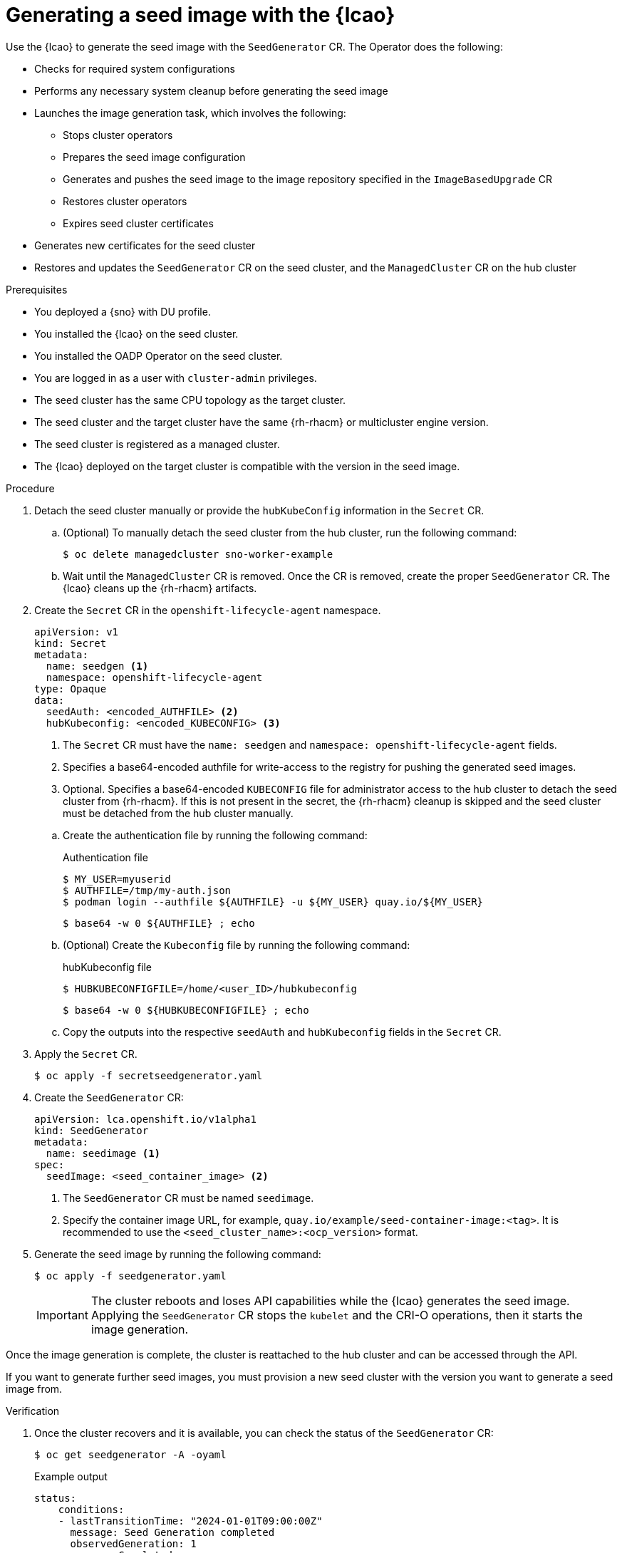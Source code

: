 // Module included in the following assemblies:
// Epic TELCOSTRAT-160 (4.15/4.16), story TELCODOCS-1576
// * scalability_and_performance/ztp-talm-updating-managed-policies.adoc

:_mod-docs-content-type: PROCEDURE
[id="ztp-image-based-upgrade-seed-generation_{context}"]
= Generating a seed image with the {lcao}

Use the {lcao} to generate the seed image with the `SeedGenerator` CR. The Operator does the following:

// seed cluster, some things are cluster specific that are not included
// all operator, LCAO, OADP, LVMS, included in the seed image, telco day2 stuff is incl
// system config checks ()

* Checks for required system configurations
* Performs any necessary system cleanup before generating the seed image
* Launches the image generation task, which involves the following:
//seedgen Secret and seedgenerator get deleted before imager to not be added to the image
** Stops cluster operators
** Prepares the seed image configuration
** Generates and pushes the seed image to the image repository specified in the `ImageBasedUpgrade` CR
** Restores cluster operators
** Expires seed cluster certificates
* Generates new certificates for the seed cluster
* Restores and updates the `SeedGenerator` CR on the seed cluster, and the `ManagedCluster` CR on the hub cluster

//TODO Expand on what the seed image contains and explicitly say what it doesn't

.Prerequisites

* You deployed a {sno} with DU profile.
* You installed the {lcao} on the seed cluster.
* You installed the OADP Operator on the seed cluster.
* You are logged in as a user with `cluster-admin` privileges.
* The seed cluster has the same CPU topology as the target cluster.
* The seed cluster and the target cluster have the same {rh-rhacm} or multicluster engine version.
* The seed cluster is registered as a managed cluster.
* The {lcao} deployed on the target cluster is compatible with the version in the seed image.
// Are there more prereqs?

.Procedure

. Detach the seed cluster manually or provide the `hubKubeConfig` information in the `Secret` CR.

.. (Optional) To manually detach the seed cluster from the hub cluster, run the following command:
+
[source,terminal]
----
$ oc delete managedcluster sno-worker-example
----

.. Wait until the `ManagedCluster` CR is removed. Once the CR is removed, create the proper `SeedGenerator` CR. The {lcao} cleans up the {rh-rhacm} artifacts.

. Create the `Secret` CR in the `openshift-lifecycle-agent` namespace.
+
--
[source,yaml]
----
apiVersion: v1
kind: Secret
metadata:
  name: seedgen <1>
  namespace: openshift-lifecycle-agent
type: Opaque
data:
  seedAuth: <encoded_AUTHFILE> <2>
  hubKubeconfig: <encoded_KUBECONFIG> <3>
----
<1> The `Secret` CR must have the `name: seedgen` and `namespace: openshift-lifecycle-agent` fields.
<2> Specifies a base64-encoded authfile for write-access to the registry for pushing the generated seed images.
<3> Optional. Specifies a base64-encoded `KUBECONFIG` file for administrator access to the hub cluster to detach the seed cluster from {rh-rhacm}. If this is not present in the secret, the {rh-rhacm} cleanup is skipped and the seed cluster must be detached from the hub cluster manually.
--

.. Create the authentication file by running the following command:
+
--
.Authentication file
[source,terminal]
----
$ MY_USER=myuserid
$ AUTHFILE=/tmp/my-auth.json
$ podman login --authfile ${AUTHFILE} -u ${MY_USER} quay.io/${MY_USER}
----

[source,terminal]
----
$ base64 -w 0 ${AUTHFILE} ; echo
----
--

.. (Optional) Create the `Kubeconfig` file by running the following command:
+
--
.hubKubeconfig file
[source,terminal]
----
$ HUBKUBECONFIGFILE=/home/<user_ID>/hubkubeconfig
----

[source,terminal]
----
$ base64 -w 0 ${HUBKUBECONFIGFILE} ; echo
----
--

.. Copy the outputs into the respective `seedAuth` and `hubKubeconfig` fields in the `Secret` CR.

. Apply the `Secret` CR.
+
[source,terminal]
----
$ oc apply -f secretseedgenerator.yaml
----

. Create the `SeedGenerator` CR:
+
--
[source,yaml]
----
apiVersion: lca.openshift.io/v1alpha1
kind: SeedGenerator
metadata:
  name: seedimage <1>
spec:
  seedImage: <seed_container_image> <2>
----
<1> The `SeedGenerator` CR must be named `seedimage`.
<2> Specify the container image URL, for example, `quay.io/example/seed-container-image:<tag>`. It is recommended to use the `<seed_cluster_name>:<ocp_version>` format.
--

. Generate the seed image by running the following command:
+
[source,terminal]
----
$ oc apply -f seedgenerator.yaml
----

+
[IMPORTANT]
====
The cluster reboots and loses API capabilities while the {lcao} generates the seed image.
Applying the `SeedGenerator` CR stops the `kubelet` and the CRI-O operations, then it starts the image generation.
====

Once the image generation is complete, the cluster is reattached to the hub cluster and can be accessed through the API.

If you want to generate further seed images, you must provision a new seed cluster with the version you want to generate a seed image from.

.Verification

////
TODO add this to future Troubleshooting section

. You can monitor the image generation process.

.. SSH into the seed cluster:
+
[source,terminal]
----
$ ssh core@<node_ID>
----
// must have an ssh key configured via MC. When do we do this and how?

.. Check the image generation logs by running the following command:
+
[source,terminal]
----
$ podman logs -f ibu_imager
----
////

. Once the cluster recovers and it is available, you can check the status of the `SeedGenerator` CR:
+
--
[source,terminal]
----
$ oc get seedgenerator -A -oyaml
----

.Example output
[source,yaml]
----
status:
    conditions:
    - lastTransitionTime: "2024-01-01T09:00:00Z"
      message: Seed Generation completed
      observedGeneration: 1
      reason: Completed
      status: "True"
      type: SeedGenCompleted <1>
    - lastTransitionTime: "2024-01-01T09:02:00Z"
      message: Seed Generation completed
      observedGeneration: 1
      reason: Completed
      status: "False"
      type: SeedGenInProgress
    observedGeneration: 1
----
<1> The seed image generation is complete.
--

. Verify that the {sno} is running and is attached to the {rh-rhacm} hub cluster:
+
--
[source,terminal]
----
$ oc get managedclusters sno-worker-example
----

.Example output
[source,terminal]
----
$ oc get managedclusters sno-worker-example
NAME                 HUB ACCEPTED   MANAGED CLUSTER URLS                                  JOINED   AVAILABLE   AGE
sno-worker-example   true           https://api.sno-worker-example.example.redhat.com     True     True        21h <1>
----
<1> The cluster is attached if you see that the value is `True` for both `JOINED` and `AVAILABLE`.

[NOTE]
====
The cluster requires time to recover after restarting the `kubelet` operation.
====
--